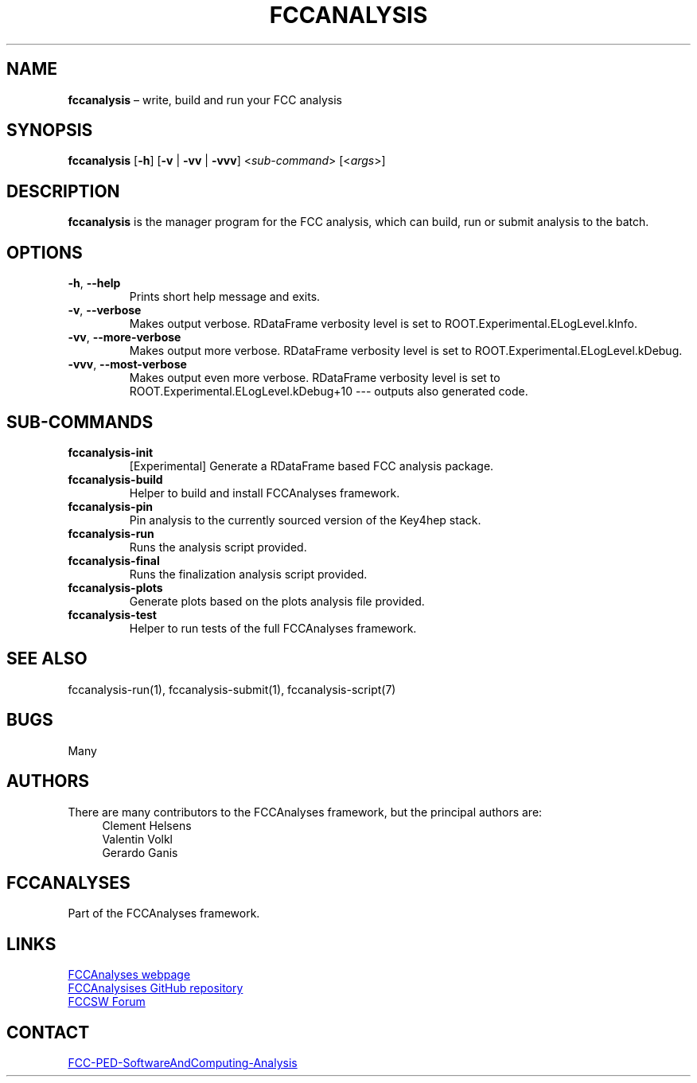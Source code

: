 .\" Manpage for fccanalysis
.\" Contact FCC-PED-SoftwareAndComputing-Analysis@cern.ch to correct errors or typos.
.TH FCCANALYSIS 1 "17 Jan 2024" "0.10.0" "fccanalysis man page"
.SH NAME
\fBfccanalysis\fR \(en write, build and run your FCC analysis
.SH SYNOPSIS
.B fccanalysis
[\fB\-h\fR]
[\fB\-v\fR | \fB\-vv\fR | \fB\-vvv\fR]
<\fIsub-command\fR>
[<\fIargs\fR>]
.SH DESCRIPTION
.B fccanalysis
is the manager program for the FCC analysis, which can build,
run or submit analysis to the batch\&.
.SH OPTIONS
.TP
.BR \-h ", " \-\-help
Prints short help message and exits\&.
.TP
.BR \-v ", " \-\-verbose
Makes output verbose. RDataFrame verbosity level is set to
ROOT.Experimental.ELogLevel.kInfo\&.
.TP
.BR \-vv ", " \-\-more\-verbose
Makes output more verbose. RDataFrame verbosity level is set to
ROOT.Experimental.ELogLevel.kDebug\&.
.TP
.BR \-vvv ", " \-\-most\-verbose
Makes output even more verbose. RDataFrame verbosity level is set to
ROOT.Experimental.ELogLevel.kDebug+10 \-\-\- outputs also generated code\&.
.SH SUB-COMMANDS
.TP
.B fccanalysis-init
[Experimental] Generate a RDataFrame based FCC analysis package\&.
.TP
.B fccanalysis-build
Helper to build and install FCCAnalyses framework\&.
.TP
.B fccanalysis-pin
Pin analysis to the currently sourced version of the Key4hep stack\&.
.TP
.B fccanalysis-run
Runs the analysis script provided\&.
.TP
.B fccanalysis-final
Runs the finalization analysis script provided\&.
.TP
.B fccanalysis-plots
Generate plots based on the plots analysis file provided\&.
.TP
.B fccanalysis-test
Helper to run tests of the full FCCAnalyses framework\&.
.SH SEE ALSO
fccanalysis\-run(1), fccanalysis\-submit(1), fccanalysis\-script(7)
.SH BUGS
Many
.SH AUTHORS
There are many contributors to the FCCAnalyses framework, but the principal
authors are:
.in +4
Clement Helsens
.br
Valentin Volkl
.br
Gerardo Ganis
.SH FCCANALYSES
Part of the FCCAnalyses framework\&.
.SH LINKS
.PP
.UR https://hep-fcc\&.github\&.io/FCCAnalyses/
FCCAnalyses webpage
.UE
.PP
.UR https://github\&.com/HEP\-FCC/FCCAnalyses/
FCCAnalysises GitHub repository
.UE
.PP
.UR https://fccsw\-forum\&.web\&.cern\&.ch/
FCCSW Forum
.UE
.SH CONTACT
.pp
.MT FCC-PED-SoftwareAndComputing-Analysis@cern.ch
FCC-PED-SoftwareAndComputing-Analysis
.ME
